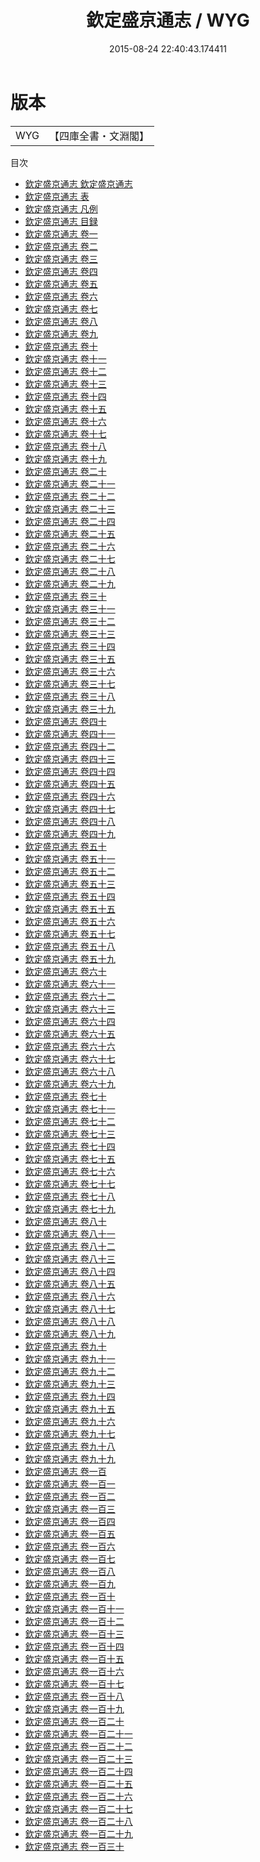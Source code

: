 #+TITLE: 欽定盛京通志 / WYG
#+DATE: 2015-08-24 22:40:43.174411
* 版本
 |       WYG|【四庫全書・文淵閣】|
目次
 - [[file:KR2k0040_001.txt::001-1a][欽定盛京通志 欽定盛京通志]]
 - [[file:KR2k0040_002.txt::002-1a][欽定盛京通志 表]]
 - [[file:KR2k0040_003.txt::003-1a][欽定盛京通志 凡例]]
 - [[file:KR2k0040_004.txt::004-1a][欽定盛京通志 目録]]
 - [[file:KR2k0040_005.txt::005-1a][欽定盛京通志 卷一]]
 - [[file:KR2k0040_006.txt::006-1a][欽定盛京通志 卷二]]
 - [[file:KR2k0040_007.txt::007-1a][欽定盛京通志 卷三]]
 - [[file:KR2k0040_008.txt::008-1a][欽定盛京通志 卷四]]
 - [[file:KR2k0040_009.txt::009-1a][欽定盛京通志 卷五]]
 - [[file:KR2k0040_010.txt::010-1a][欽定盛京通志 卷六]]
 - [[file:KR2k0040_011.txt::011-1a][欽定盛京通志 卷七]]
 - [[file:KR2k0040_012.txt::012-1a][欽定盛京通志 卷八]]
 - [[file:KR2k0040_013.txt::013-1a][欽定盛京通志 卷九]]
 - [[file:KR2k0040_014.txt::014-1a][欽定盛京通志 卷十]]
 - [[file:KR2k0040_015.txt::015-1a][欽定盛京通志 卷十一]]
 - [[file:KR2k0040_016.txt::016-1a][欽定盛京通志 卷十二]]
 - [[file:KR2k0040_017.txt::017-1a][欽定盛京通志 卷十三]]
 - [[file:KR2k0040_018.txt::018-1a][欽定盛京通志 卷十四]]
 - [[file:KR2k0040_019.txt::019-1a][欽定盛京通志 卷十五]]
 - [[file:KR2k0040_020.txt::020-1a][欽定盛京通志 卷十六]]
 - [[file:KR2k0040_021.txt::021-1a][欽定盛京通志 卷十七]]
 - [[file:KR2k0040_022.txt::022-1a][欽定盛京通志 卷十八]]
 - [[file:KR2k0040_023.txt::023-1a][欽定盛京通志 卷十九]]
 - [[file:KR2k0040_024.txt::024-1a][欽定盛京通志 卷二十]]
 - [[file:KR2k0040_025.txt::025-1a][欽定盛京通志 卷二十一]]
 - [[file:KR2k0040_026.txt::026-1a][欽定盛京通志 卷二十二]]
 - [[file:KR2k0040_027.txt::027-1a][欽定盛京通志 卷二十三]]
 - [[file:KR2k0040_028.txt::028-1a][欽定盛京通志 卷二十四]]
 - [[file:KR2k0040_029.txt::029-1a][欽定盛京通志 卷二十五]]
 - [[file:KR2k0040_030.txt::030-1a][欽定盛京通志 卷二十六]]
 - [[file:KR2k0040_031.txt::031-1a][欽定盛京通志 卷二十七]]
 - [[file:KR2k0040_032.txt::032-1a][欽定盛京通志 卷二十八]]
 - [[file:KR2k0040_033.txt::033-1a][欽定盛京通志 卷二十九]]
 - [[file:KR2k0040_034.txt::034-1a][欽定盛京通志 卷三十]]
 - [[file:KR2k0040_035.txt::035-1a][欽定盛京通志 卷三十一]]
 - [[file:KR2k0040_036.txt::036-1a][欽定盛京通志 卷三十二]]
 - [[file:KR2k0040_037.txt::037-1a][欽定盛京通志 卷三十三]]
 - [[file:KR2k0040_038.txt::038-1a][欽定盛京通志 卷三十四]]
 - [[file:KR2k0040_039.txt::039-1a][欽定盛京通志 卷三十五]]
 - [[file:KR2k0040_040.txt::040-1a][欽定盛京通志 卷三十六]]
 - [[file:KR2k0040_041.txt::041-1a][欽定盛京通志 卷三十七]]
 - [[file:KR2k0040_042.txt::042-1a][欽定盛京通志 卷三十八]]
 - [[file:KR2k0040_043.txt::043-1a][欽定盛京通志 卷三十九]]
 - [[file:KR2k0040_044.txt::044-1a][欽定盛京通志 卷四十]]
 - [[file:KR2k0040_045.txt::045-1a][欽定盛京通志 卷四十一]]
 - [[file:KR2k0040_046.txt::046-1a][欽定盛京通志 卷四十二]]
 - [[file:KR2k0040_047.txt::047-1a][欽定盛京通志 卷四十三]]
 - [[file:KR2k0040_048.txt::048-1a][欽定盛京通志 卷四十四]]
 - [[file:KR2k0040_049.txt::049-1a][欽定盛京通志 卷四十五]]
 - [[file:KR2k0040_050.txt::050-1a][欽定盛京通志 卷四十六]]
 - [[file:KR2k0040_051.txt::051-1a][欽定盛京通志 卷四十七]]
 - [[file:KR2k0040_052.txt::052-1a][欽定盛京通志 卷四十八]]
 - [[file:KR2k0040_053.txt::053-1a][欽定盛京通志 卷四十九]]
 - [[file:KR2k0040_054.txt::054-1a][欽定盛京通志 卷五十]]
 - [[file:KR2k0040_055.txt::055-1a][欽定盛京通志 卷五十一]]
 - [[file:KR2k0040_056.txt::056-1a][欽定盛京通志 卷五十二]]
 - [[file:KR2k0040_057.txt::057-1a][欽定盛京通志 卷五十三]]
 - [[file:KR2k0040_058.txt::058-1a][欽定盛京通志 卷五十四]]
 - [[file:KR2k0040_059.txt::059-1a][欽定盛京通志 卷五十五]]
 - [[file:KR2k0040_060.txt::060-1a][欽定盛京通志 卷五十六]]
 - [[file:KR2k0040_061.txt::061-1a][欽定盛京通志 卷五十七]]
 - [[file:KR2k0040_062.txt::062-1a][欽定盛京通志 卷五十八]]
 - [[file:KR2k0040_063.txt::063-1a][欽定盛京通志 卷五十九]]
 - [[file:KR2k0040_064.txt::064-1a][欽定盛京通志 卷六十]]
 - [[file:KR2k0040_065.txt::065-1a][欽定盛京通志 卷六十一]]
 - [[file:KR2k0040_066.txt::066-1a][欽定盛京通志 卷六十二]]
 - [[file:KR2k0040_067.txt::067-1a][欽定盛京通志 卷六十三]]
 - [[file:KR2k0040_068.txt::068-1a][欽定盛京通志 卷六十四]]
 - [[file:KR2k0040_069.txt::069-1a][欽定盛京通志 卷六十五]]
 - [[file:KR2k0040_070.txt::070-1a][欽定盛京通志 卷六十六]]
 - [[file:KR2k0040_071.txt::071-1a][欽定盛京通志 卷六十七]]
 - [[file:KR2k0040_072.txt::072-1a][欽定盛京通志 卷六十八]]
 - [[file:KR2k0040_073.txt::073-1a][欽定盛京通志 卷六十九]]
 - [[file:KR2k0040_074.txt::074-1a][欽定盛京通志 卷七十]]
 - [[file:KR2k0040_075.txt::075-1a][欽定盛京通志 卷七十一]]
 - [[file:KR2k0040_076.txt::076-1a][欽定盛京通志 卷七十二]]
 - [[file:KR2k0040_077.txt::077-1a][欽定盛京通志 卷七十三]]
 - [[file:KR2k0040_078.txt::078-1a][欽定盛京通志 卷七十四]]
 - [[file:KR2k0040_079.txt::079-1a][欽定盛京通志 卷七十五]]
 - [[file:KR2k0040_080.txt::080-1a][欽定盛京通志 卷七十六]]
 - [[file:KR2k0040_081.txt::081-1a][欽定盛京通志 卷七十七]]
 - [[file:KR2k0040_082.txt::082-1a][欽定盛京通志 卷七十八]]
 - [[file:KR2k0040_083.txt::083-1a][欽定盛京通志 卷七十九]]
 - [[file:KR2k0040_084.txt::084-1a][欽定盛京通志 卷八十]]
 - [[file:KR2k0040_085.txt::085-1a][欽定盛京通志 卷八十一]]
 - [[file:KR2k0040_086.txt::086-1a][欽定盛京通志 卷八十二]]
 - [[file:KR2k0040_087.txt::087-1a][欽定盛京通志 卷八十三]]
 - [[file:KR2k0040_088.txt::088-1a][欽定盛京通志 卷八十四]]
 - [[file:KR2k0040_089.txt::089-1a][欽定盛京通志 卷八十五]]
 - [[file:KR2k0040_090.txt::090-1a][欽定盛京通志 卷八十六]]
 - [[file:KR2k0040_091.txt::091-1a][欽定盛京通志 卷八十七]]
 - [[file:KR2k0040_092.txt::092-1a][欽定盛京通志 卷八十八]]
 - [[file:KR2k0040_093.txt::093-1a][欽定盛京通志 卷八十九]]
 - [[file:KR2k0040_094.txt::094-1a][欽定盛京通志 卷九十]]
 - [[file:KR2k0040_095.txt::095-1a][欽定盛京通志 卷九十一]]
 - [[file:KR2k0040_096.txt::096-1a][欽定盛京通志 卷九十二]]
 - [[file:KR2k0040_097.txt::097-1a][欽定盛京通志 卷九十三]]
 - [[file:KR2k0040_098.txt::098-1a][欽定盛京通志 卷九十四]]
 - [[file:KR2k0040_099.txt::099-1a][欽定盛京通志 卷九十五]]
 - [[file:KR2k0040_100.txt::100-1a][欽定盛京通志 卷九十六]]
 - [[file:KR2k0040_101.txt::101-1a][欽定盛京通志 卷九十七]]
 - [[file:KR2k0040_102.txt::102-1a][欽定盛京通志 卷九十八]]
 - [[file:KR2k0040_103.txt::103-1a][欽定盛京通志 卷九十九]]
 - [[file:KR2k0040_104.txt::104-1a][欽定盛京通志 卷一百]]
 - [[file:KR2k0040_105.txt::105-1a][欽定盛京通志 卷一百一]]
 - [[file:KR2k0040_106.txt::106-1a][欽定盛京通志 卷一百二]]
 - [[file:KR2k0040_107.txt::107-1a][欽定盛京通志 卷一百三]]
 - [[file:KR2k0040_108.txt::108-1a][欽定盛京通志 卷一百四]]
 - [[file:KR2k0040_109.txt::109-1a][欽定盛京通志 卷一百五]]
 - [[file:KR2k0040_110.txt::110-1a][欽定盛京通志 卷一百六]]
 - [[file:KR2k0040_111.txt::111-1a][欽定盛京通志 卷一百七]]
 - [[file:KR2k0040_112.txt::112-1a][欽定盛京通志 卷一百八]]
 - [[file:KR2k0040_113.txt::113-1a][欽定盛京通志 卷一百九]]
 - [[file:KR2k0040_114.txt::114-1a][欽定盛京通志 卷一百十]]
 - [[file:KR2k0040_115.txt::115-1a][欽定盛京通志 卷一百十一]]
 - [[file:KR2k0040_116.txt::116-1a][欽定盛京通志 卷一百十二]]
 - [[file:KR2k0040_117.txt::117-1a][欽定盛京通志 卷一百十三]]
 - [[file:KR2k0040_118.txt::118-1a][欽定盛京通志 卷一百十四]]
 - [[file:KR2k0040_119.txt::119-1a][欽定盛京通志 卷一百十五]]
 - [[file:KR2k0040_120.txt::120-1a][欽定盛京通志 卷一百十六]]
 - [[file:KR2k0040_121.txt::121-1a][欽定盛京通志 卷一百十七]]
 - [[file:KR2k0040_122.txt::122-1a][欽定盛京通志 卷一百十八]]
 - [[file:KR2k0040_123.txt::123-1a][欽定盛京通志 卷一百十九]]
 - [[file:KR2k0040_124.txt::124-1a][欽定盛京通志 卷一百二十]]
 - [[file:KR2k0040_125.txt::125-1a][欽定盛京通志 卷一百二十一]]
 - [[file:KR2k0040_126.txt::126-1a][欽定盛京通志 卷一百二十二]]
 - [[file:KR2k0040_127.txt::127-1a][欽定盛京通志 卷一百二十三]]
 - [[file:KR2k0040_128.txt::128-1a][欽定盛京通志 卷一百二十四]]
 - [[file:KR2k0040_129.txt::129-1a][欽定盛京通志 卷一百二十五]]
 - [[file:KR2k0040_130.txt::130-1a][欽定盛京通志 卷一百二十六]]
 - [[file:KR2k0040_131.txt::131-1a][欽定盛京通志 卷一百二十七]]
 - [[file:KR2k0040_132.txt::132-1a][欽定盛京通志 卷一百二十八]]
 - [[file:KR2k0040_133.txt::133-1a][欽定盛京通志 卷一百二十九]]
 - [[file:KR2k0040_134.txt::134-1a][欽定盛京通志 卷一百三十]]
